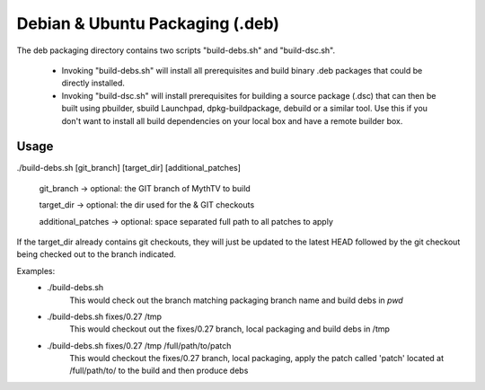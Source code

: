 =====
Debian & Ubuntu Packaging (.deb)
=====

The deb packaging directory contains two scripts "build-debs.sh" and 
"build-dsc.sh".

 - Invoking "build-debs.sh" will install all prerequisites and build
   binary .deb packages that could be directly installed.
 - Invoking "build-dsc.sh" will install prerequisites for building a
   source package (.dsc) that can then be built using pbuilder, sbuild
   Launchpad, dpkg-buildpackage, debuild or a similar tool.
   Use this if you don't want to install all build dependencies on
   your local box and have a remote builder box.

Usage
-----
./build-debs.sh [git_branch] [target_dir] [additional_patches]

	git_branch -> optional: the GIT branch of MythTV to build

	target_dir -> optional: the dir used for the & GIT checkouts

	additional_patches -> optional: space separated full path to all patches to apply

If the target_dir already contains git checkouts, they
will just be updated to the latest HEAD followed by the git
checkout being checked out to the branch indicated.

Examples:
 - ./build-debs.sh
	This would check out the branch matching packaging branch name and build debs in `pwd`
 - ./build-debs.sh fixes/0.27 /tmp
	This would checkout out the fixes/0.27 branch, local packaging and build debs in /tmp
 - ./build-debs.sh fixes/0.27 /tmp /full/path/to/patch
	This would checkout the fixes/0.27 branch, local packaging, apply the patch called
	'patch' located at /full/path/to/ to the build and then produce debs

